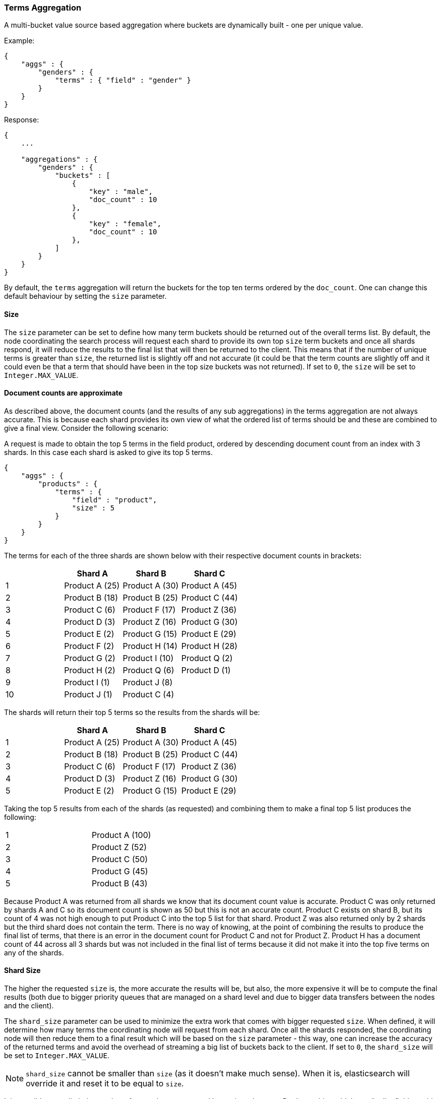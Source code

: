 [[search-aggregations-bucket-terms-aggregation]]
=== Terms Aggregation

A multi-bucket value source based aggregation where buckets are dynamically built - one per unique value.

Example:

[source,js]
--------------------------------------------------
{
    "aggs" : {
        "genders" : {
            "terms" : { "field" : "gender" }
        }
    }
}
--------------------------------------------------

Response:

[source,js]
--------------------------------------------------
{
    ...

    "aggregations" : {
        "genders" : {
            "buckets" : [
                {
                    "key" : "male",
                    "doc_count" : 10
                },
                {
                    "key" : "female",
                    "doc_count" : 10
                },
            ]
        }
    }
}
--------------------------------------------------

By default, the `terms` aggregation will return the buckets for the top ten terms ordered by the `doc_count`. One can
change this default behaviour by setting the `size` parameter.

==== Size

The `size` parameter can be set to define how many term buckets should be returned out of the overall terms list. By
default, the node coordinating the search process will request each shard to provide its own top `size` term buckets
and once all shards respond, it will reduce the results to the final list that will then be returned to the client.
This means that if the number of unique terms is greater than `size`, the returned list is slightly off and not accurate
(it could be that the term counts are slightly off and it could even be that a term that should have been in the top
size buckets was not returned). If set to `0`, the `size` will be set to `Integer.MAX_VALUE`.

==== Document counts are approximate

As described above, the document counts (and the results of any sub aggregations) in the terms aggregation are not always
accurate.  This is because each shard provides its own view of what the ordered list of terms should be and these are
combined to give a final view. Consider the following scenario:

A request is made to obtain the top 5 terms in the field product, ordered by descending document count from an index with
3 shards. In this case each shard is asked to give its top 5 terms.

[source,js]
--------------------------------------------------
{
    "aggs" : {
        "products" : {
            "terms" : {
                "field" : "product",
                "size" : 5
            }
        }
    }
}
--------------------------------------------------

The terms for each of the three shards are shown below with their
respective document counts in brackets:

[width="100%",cols="^2,^2,^2,^2",options="header"]
|=========================================================
|    | Shard A        | Shard B        | Shard C

| 1  | Product A (25) | Product A (30) | Product A (45)
| 2  | Product B (18) | Product B (25) | Product C (44)
| 3  | Product C (6)  | Product F (17) | Product Z (36)
| 4  | Product D (3)  | Product Z (16) | Product G (30)
| 5  | Product E (2)  | Product G (15) | Product E (29)
| 6  | Product F (2)  | Product H (14) | Product H (28)
| 7  | Product G (2)  | Product I (10) | Product Q (2)
| 8  | Product H (2)  | Product Q (6)  | Product D (1)
| 9  | Product I (1)  | Product J (8)  |
| 10 | Product J (1)  | Product C (4)  |

|=========================================================

The shards will return their top 5 terms so the results from the shards will be:


[width="100%",cols="^2,^2,^2,^2",options="header"]
|=========================================================
|    | Shard A        | Shard B        | Shard C

| 1  | Product A (25) | Product A (30) | Product A (45)
| 2  | Product B (18) | Product B (25) | Product C (44)
| 3  | Product C (6)  | Product F (17) | Product Z (36)
| 4  | Product D (3)  | Product Z (16) | Product G (30)
| 5  | Product E (2)  | Product G (15) | Product E (29)

|=========================================================

Taking the top 5 results from each of the shards (as requested) and combining them to make a final top 5 list produces
the following:

[width="40%",cols="^2,^2"]
|=========================================================

| 1  | Product A (100)
| 2  | Product Z (52)
| 3  | Product C (50)
| 4  | Product G (45)
| 5  | Product B (43)

|=========================================================

Because Product A was returned from all shards we know that its document count value is accurate. Product C was only
returned by shards A and C so its document count is shown as 50 but this is not an accurate count. Product C exists on
shard B, but its count of 4 was not high enough to put Product C into the top 5 list for that shard. Product Z was also
returned only by 2 shards but the third shard does not contain the term. There is no way of knowing, at the point of
combining the results to produce the final list of terms, that there is an error in the document count for Product C and
not for Product Z. Product H has a document count of 44 across all 3 shards but was not included in the final list of
terms because it did not make it into the top five terms on any of the shards.

==== Shard Size

The higher the requested `size` is, the more accurate the results will be, but also, the more expensive it will be to
compute the final results (both due to bigger priority queues that are managed on a shard level and due to bigger data
transfers between the nodes and the client).

The `shard_size` parameter can be  used to minimize the extra work that comes with bigger requested `size`. When defined,
it will determine how many terms the coordinating node will request from each shard. Once all the shards responded, the
coordinating node will then reduce them to a final result which will be based on the `size` parameter - this way,
one can increase the accuracy of the returned terms and avoid the overhead of streaming a big list of buckets back to
the client. If set to `0`, the `shard_size` will be set to `Integer.MAX_VALUE`.


NOTE:   `shard_size` cannot be smaller than `size` (as it doesn't make much sense). When it is, elasticsearch will
        override it and reset it to be equal to `size`.

It is possible to not limit the number of terms that are returned by setting `size` to `0`. Don't use this
on high-cardinality fields as this will kill both your CPU since terms need to be return sorted, and your network.

==== Calculating Document Count Error

coming[1.4.0.Beta1]

There are two error values which can be shown on the terms aggregation.  The first gives a value for the aggregation as
a whole which represents the maximum potential document count for a term which did not make it into the final list of
terms. This is calculated as the sum of the document count from the last term returned from each shard .For the example
given above the value would be 46 (2 + 15 + 29). This means that in the worst case scenario a term which was not returned
could have the 4th highest document count.

[source,js]
--------------------------------------------------
{
    ...

    "aggregations" : {
        "products" : {
            "doc_count_error_upper_bound" : 46,
            "buckets" : [
                {
                    "key" : "Product A",
                    "doc_count" : 100
                },
                {
                    "key" : "Product Z",
                    "doc_count" : 52
                },
                ...
            ]
        }
    }
}
--------------------------------------------------

The second error value can be enabled by setting the `show_term_doc_count_error` parameter to true. This shows an error value
for each term returned by the aggregation which represents the 'worst case' error in the document count and can be useful when
deciding on a value for the `shard_size` parameter. This is calculated by summing the document counts for the last term returned
by all shards which did not return the term. In the example above the error in the document count for Product C would be 15 as
Shard B was the only shard not to return the term and the document count of the last termit did return was 15. The actual document
count of Product C was 54 so the document count was only actually off by 4 even though the worst case was that it would be off by
15.  Product A, however has an error of 0 for its document count, since every shard returned it we can be confident that the count
returned is accurate.

[source,js]
--------------------------------------------------
{
    ...

    "aggregations" : {
        "products" : {
            "doc_count_error_upper_bound" : 46,
            "buckets" : [
                {
                    "key" : "Product A",
                    "doc_count" : 100,
                    "doc_count_error_upper_bound" : 0
                },
                {
                    "key" : "Product Z",
                    "doc_count" : 52,
                    "doc_count_error_upper_bound" : 2
                },
                ...
            ]
        }
    }
}
--------------------------------------------------

These errors can only be calculated in this way when the terms are ordered by descending document count. When the aggregation is
ordered by the terms values themselves (either ascending or descending) there is no error in the document count since if a shard
does not return a particular term which appears in the results from another shard, it must not have that term in its index. When the
aggregation is either sorted by a sub aggregation or in order of ascending document count, the error in the document counts cannot be
determined and is given a value of -1 to indicate this.

==== Order

The order of the buckets can be customized by setting the `order` parameter. By default, the buckets are ordered by
their `doc_count` descending. It is also possible to change this behaviour as follows:

Ordering the buckets by their `doc_count` in an ascending manner:

[source,js]
--------------------------------------------------
{
    "aggs" : {
        "genders" : {
            "terms" : {
                "field" : "gender",
                "order" : { "_count" : "asc" }
            }
        }
    }
}
--------------------------------------------------

Ordering the buckets alphabetically by their terms in an ascending manner:

[source,js]
--------------------------------------------------
{
    "aggs" : {
        "genders" : {
            "terms" : {
                "field" : "gender",
                "order" : { "_term" : "asc" }
            }
        }
    }
}
--------------------------------------------------


Ordering the buckets by single value metrics sub-aggregation (identified by the aggregation name):

[source,js]
--------------------------------------------------
{
    "aggs" : {
        "genders" : {
            "terms" : {
                "field" : "gender",
                "order" : { "avg_height" : "desc" }
            },
            "aggs" : {
                "avg_height" : { "avg" : { "field" : "height" } }
            }
        }
    }
}
--------------------------------------------------

Ordering the buckets by multi value metrics sub-aggregation (identified by the aggregation name):

[source,js]
--------------------------------------------------
{
    "aggs" : {
        "genders" : {
            "terms" : {
                "field" : "gender",
                "order" : { "height_stats.avg" : "desc" }
            },
            "aggs" : {
                "height_stats" : { "stats" : { "field" : "height" } }
            }
        }
    }
}
--------------------------------------------------

It is also possible to order the buckets based on a "deeper" aggregation in the hierarchy. This is supported as long
as the aggregations path are of a single-bucket type, where the last aggregation in the path may either by a single-bucket
one or a metrics one. If it's a single-bucket type, the order will be defined by the number of docs in the bucket (i.e. `doc_count`),
in case it's a metrics one, the same rules as above apply (where the path must indicate the metric name to sort by in case of
a multi-value metrics aggregation, and in case of a single-value metrics aggregation the sort will be applied on that value).

The path must be defined in the following form:

--------------------------------------------------
AGG_SEPARATOR       :=  '>'
METRIC_SEPARATOR    :=  '.'
AGG_NAME            :=  <the name of the aggregation>
METRIC              :=  <the name of the metric (in case of multi-value metrics aggregation)>
PATH                :=  <AGG_NAME>[<AGG_SEPARATOR><AGG_NAME>]*[<METRIC_SEPARATOR><METRIC>]
--------------------------------------------------

[source,js]
--------------------------------------------------
{
    "aggs" : {
        "countries" : {
            "terms" : {
                "field" : "address.country",
                "order" : { "females>height_stats.avg" : "desc" }
            },
            "aggs" : {
                "females" : {
                    "filter" : { "term" : { "gender" : { "female" }}},
                    "aggs" : {
                        "height_stats" : { "stats" : { "field" : "height" }}
                    }
                }
            }
        }
    }
}
--------------------------------------------------

The above will sort the countries buckets based on the average height among the female population.

coming[1.4.0]

Multiple criteria can be used to order the buckets by providing an array of order criteria such as the following:

[source,js]
--------------------------------------------------
{
    "aggs" : {
        "countries" : {
            "terms" : {
                "field" : "address.country",
                "order" : [ { "females>height_stats.avg" : "desc" }, { "_count" : "desc" } ]
            },
            "aggs" : {
                "females" : {
                    "filter" : { "term" : { "gender" : { "female" }}},
                    "aggs" : {
                        "height_stats" : { "stats" : { "field" : "height" }}
                    }
                }
            }
        }
    }
}
--------------------------------------------------

The above will sort the countries buckets based on the average height among the female population and then by
their `doc_count` in descending order.

NOTE: In the event that two buckets share the same values for all order criteria the bucket's term value is used as a
tie-breaker in ascending alphabetical order to prevent non-deterministic ordering of buckets.

==== Minimum document count

It is possible to only return terms that match more than a configured number of hits using the `min_doc_count` option:

[source,js]
--------------------------------------------------
{
    "aggs" : {
        "tags" : {
            "terms" : {
                "field" : "tag",
                "min_doc_count": 10
            }
        }
    }
}
--------------------------------------------------

The above aggregation would only return tags which have been found in 10 hits or more. Default value is `1`.


Terms are collected and ordered on a shard level and merged with the terms collected from other shards in a second step. However, the shard does not have the information about the global document count available. The decision if a term is added to a candidate list depends only on the order computed on the shard using local shard frequencies. The `min_doc_count` criterion is only applied after merging local terms statistics of all shards. In a way the decision to add the term as a candidate is made without being very _certain_ about if the term will actually reach the required `min_doc_count`. This might cause many (globally) high frequent terms to be missing in the final result if low frequent terms populated the candidate lists. To avoid this, the `shard_size` parameter can be increased to allow more candidate terms on the shards. However, this increases memory consumption and network traffic.

`shard_min_doc_count` parameter

The parameter `shard_min_doc_count` regulates the _certainty_ a shard has if the term should actually be added to the candidate list or not with respect to the `min_doc_count`. Terms will only be considered if their local shard frequency within the set is higher than the `shard_min_doc_count`. If your dictionary contains many low frequent terms and you are not interested in those (for example misspellings), then you can set the `shard_min_doc_count` parameter to filter out candidate terms on a shard level that will with a reasonable certainty not reach the required `min_doc_count` even after merging the local counts. `shard_min_doc_count` is set to `0` per default and has no effect unless you explicitly set it.



NOTE:    Setting `min_doc_count`=`0` will also return buckets for terms that didn't match any hit. However, some of
         the returned terms which have a document count of zero might only belong to deleted documents, so there is
         no warranty that a `match_all` query would find a positive document count for those terms.

WARNING: When NOT sorting on `doc_count` descending, high values of `min_doc_count` may return a number of buckets
         which is less than `size` because not enough data was gathered from the shards. Missing buckets can be
         back by increasing `shard_size`.
         Setting `shard_min_doc_count` too high will cause terms to be filtered out on a shard level. This value should be set much lower than `min_doc_count/#shards`.

[[search-aggregations-bucket-terms-aggregation-script]]
==== Script

Generating the terms using a script:

[source,js]
--------------------------------------------------
{
    "aggs" : {
        "genders" : {
            "terms" : {
                "script" : "doc['gender'].value"
            }
        }
    }
}
--------------------------------------------------

==== Value Script

[source,js]
--------------------------------------------------
{
    "aggs" : {
        "genders" : {
            "terms" : {
                "field" : "gender",
                "script" : "'Gender: ' +_value"
            }
        }
    }
}
--------------------------------------------------


==== Filtering Values

It is possible to filter the values for which buckets will be created. This can be done using the `include` and
`exclude` parameters which are based on regular expression strings or arrays of exact values.

[source,js]
--------------------------------------------------
{
    "aggs" : {
        "tags" : {
            "terms" : {
                "field" : "tags",
                "include" : ".*sport.*",
                "exclude" : "water_.*"
            }
        }
    }
}
--------------------------------------------------

In the above example, buckets will be created for all the tags that has the word `sport` in them, except those starting
with `water_` (so the tag `water_sports` will no be aggregated). The `include` regular expression will determine what
values are "allowed" to be aggregated, while the `exclude` determines the values that should not be aggregated. When
both are defined, the `exclude` has precedence, meaning, the `include` is evaluated first and only then the `exclude`.

The regular expression are based on the Java(TM) http://docs.oracle.com/javase/7/docs/api/java/util/regex/Pattern.html[Pattern],
and as such, they it is also possible to pass in flags that will determine how the compiled regular expression will work:

[source,js]
--------------------------------------------------
{
    "aggs" : {
        "tags" : {
             "terms" : {
                 "field" : "tags",
                 "include" : {
                     "pattern" : ".*sport.*",
                     "flags" : "CANON_EQ|CASE_INSENSITIVE" <1>
                 },
                 "exclude" : {
                     "pattern" : "water_.*",
                     "flags" : "CANON_EQ|CASE_INSENSITIVE"
                 }
             }
         }
    }
}
--------------------------------------------------

<1> the flags are concatenated using the `|` character as a separator

The possible flags that can be used are:
http://docs.oracle.com/javase/7/docs/api/java/util/regex/Pattern.html#CANON_EQ[`CANON_EQ`],
http://docs.oracle.com/javase/7/docs/api/java/util/regex/Pattern.html#CASE_INSENSITIVE[`CASE_INSENSITIVE`],
http://docs.oracle.com/javase/7/docs/api/java/util/regex/Pattern.html#COMMENTS[`COMMENTS`],
http://docs.oracle.com/javase/7/docs/api/java/util/regex/Pattern.html#DOTALL[`DOTALL`],
http://docs.oracle.com/javase/7/docs/api/java/util/regex/Pattern.html#LITERAL[`LITERAL`],
http://docs.oracle.com/javase/7/docs/api/java/util/regex/Pattern.html#MULTILINE[`MULTILINE`],
http://docs.oracle.com/javase/7/docs/api/java/util/regex/Pattern.html#UNICODE_CASE[`UNICODE_CASE`],
http://docs.oracle.com/javase/7/docs/api/java/util/regex/Pattern.html#UNICODE_CHARACTER_CLASS[`UNICODE_CHARACTER_CLASS`] and
http://docs.oracle.com/javase/7/docs/api/java/util/regex/Pattern.html#UNIX_LINES[`UNIX_LINES`]


==== Multi-field terms aggregation

The `terms` aggregation does not support collecting terms from multiple fields
in the same document.  The reason is that the `terms` agg doesn't collect the
string term values themselves, but rather uses
<<search-aggregations-bucket-terms-aggregation-execution-hint,global ordinals>>
to produce a list of all of the unique values in the field.  Global ordinals
results in an important performance boost which would not be possible across
multiple fields.

There are two approaches that you can use to perform a `terms` agg across
multiple fields:

<<search-aggregations-bucket-terms-aggregation-script,Script>>::

Use a script to retrieve terms from multiple fields.  This disables the global
ordinals optimization and will be slower than collecting terms from a single
field, but it gives you the flexibility to implement this option at search
time.

<<copy-to,`copy_to` field>>::

If you know ahead of time that you want to collect the terms from two or more
fields, then use `copy_to` in your mapping to create a new dedicated field at
index time which contains the values from both fields.  You can aggregate on
this single field, which will benefit from the global ordinals optimization.

==== Collect mode

Deferring calculation of child aggregations

For fields with many unique terms and a small number of required results it can be more efficient to delay the calculation
of child aggregations until the top parent-level aggs have been pruned. Ordinarily, all branches of the aggregation tree
are expanded in one depth-first pass and only then any pruning occurs. In some rare scenarios this can be very wasteful and can hit memory constraints.
An example problem scenario is querying a movie database for the 10 most popular actors and their 5 most common co-stars:

[source,js]
--------------------------------------------------
{
    "aggs" : {
        "actors" : {
             "terms" : {
                 "field" : "actors",
                 "size" : 10
             },
            "aggs" : {
                "costars" : {
                     "terms" : {
                         "field" : "actors",
                         "size" : 5
                     }
                 }
            }
         }
    }
}
--------------------------------------------------

Even though the number of movies may be comparatively small and we want only 50 result buckets there is a combinatorial explosion of buckets
during calculation - a single movie will produce n² buckets where n is the number of actors. The sane option would be to first determine
the 10 most popular actors and only then examine the top co-stars for these 10 actors. This alternative strategy is what we call the `breadth_first` collection
mode as opposed to the default `depth_first` mode:

[source,js]
--------------------------------------------------
{
    "aggs" : {
        "actors" : {
             "terms" : {
                 "field" : "actors",
                 "size" : 10,
                 "collect_mode" : "breadth_first"
             },
            "aggs" : {
                "costars" : {
                     "terms" : {
                         "field" : "actors",
                         "size" : 5
                     }
                 }
            }
         }
    }
}
--------------------------------------------------


When using `breadth_first` mode the set of documents that fall into the uppermost buckets are
cached for subsequent replay so there is a memory overhead in doing this which is linear with the number of matching documents.
In most requests the volume of buckets generated is smaller than the number of documents that fall into them so the default `depth_first`
collection mode is normally the best bet but occasionally the `breadth_first` strategy can be significantly more efficient. Currently
elasticsearch will always use the `depth_first` collect_mode unless explicitly instructed to use `breadth_first` as in the above example.
Note that the `order` parameter can still be used to refer to data from a child aggregation when using the `breadth_first` setting - the parent
aggregation understands that this child aggregation will need to be called first before any of the other child aggregations.

WARNING: It is not possible to nest aggregations such as `top_hits` which require access to match score information under an aggregation that uses
the `breadth_first` collection mode. This is because this would require a RAM buffer to hold the float score value for every document and
this would typically be too costly in terms of RAM.

[[search-aggregations-bucket-terms-aggregation-execution-hint]]
==== Execution hint

Added the `global_ordinals`, `global_ordinals_hash` and `global_ordinals_low_cardinality` execution modes

Removed the `ordinals` execution mode

There are different mechanisms by which terms aggregations can be executed:

 - by using field values directly in order to aggregate data per-bucket (`map`)
 - by using ordinals of the field and preemptively allocating one bucket per ordinal value (`global_ordinals`)
 - by using ordinals of the field and dynamically allocating one bucket per ordinal value (`global_ordinals_hash`)
 - by using per-segment ordinals to compute counts and remap these counts to global counts using global ordinals (`global_ordinals_low_cardinality`)

Elasticsearch tries to have sensible defaults so this is something that generally doesn't need to be configured.

`map` should only be considered when very few documents match a query. Otherwise the ordinals-based execution modes
are significantly faster. By default, `map` is only used when running an aggregation on scripts, since they don't have
ordinals.

`global_ordinals_low_cardinality` only works for leaf terms aggregations but is usually the fastest execution mode. Memory
usage is linear with the number of unique values in the field, so it is only enabled by default on low-cardinality fields.

`global_ordinals` is the second fastest option, but the fact that it preemptively allocates buckets can be memory-intensive,
especially if you have one or more sub aggregations. It is used by default on top-level terms aggregations.

`global_ordinals_hash` on the contrary to `global_ordinals` and `global_ordinals_low_cardinality` allocates buckets dynamically
so memory usage is linear to the number of values of the documents that are part of the aggregation scope. It is used by default
in inner aggregations.

[source,js]
--------------------------------------------------
{
    "aggs" : {
        "tags" : {
             "terms" : {
                 "field" : "tags",
                 "execution_hint": "map" <1>
             }
         }
    }
}
--------------------------------------------------

<1> the possible values are `map`, `global_ordinals`, `global_ordinals_hash` and `global_ordinals_low_cardinality`

Please note that Elasticsearch will ignore this execution hint if it is not applicable and that there is no backward compatibility guarantee on these hints.
